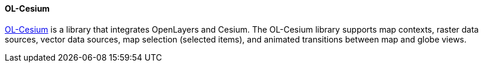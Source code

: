 [[olcesium]]
==== OL-Cesium

https://openlayers.org/ol-cesium/[OL-Cesium] is a library that integrates OpenLayers and Cesium. The OL-Cesium library supports map contexts, raster data sources, vector data sources, map selection (selected items), and animated transitions between map and globe views.